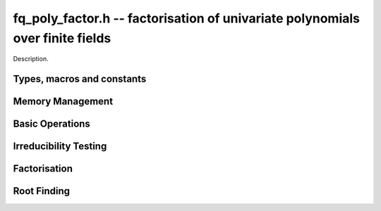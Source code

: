 .. _fq-poly-factor:

**fq_poly_factor.h** -- factorisation of univariate polynomials over finite fields
==================================================================================

Description.

Types, macros and constants
-------------------------------------------------------------------------------

.. type:: fq_poly_factor_struct

.. type:: fq_poly_factor_t

    Description.


Memory Management
--------------------------------------------------------------------------------


.. function:: void fq_poly_factor_init(fq_poly_factor_t fac, const fq_ctx_t ctx)

    Initialises ``fac`` for use. An :type:`fq_poly_factor_t`
    represents a polynomial in factorised form as a product of
    polynomials with associated exponents.

.. function:: void fq_poly_factor_clear(fq_poly_factor_t fac, const fq_ctx_t ctx)

    Frees all memory associated with ``fac``.

.. function:: void fq_poly_factor_realloc(fq_poly_factor_t fac, slong alloc, const fq_ctx_t ctx)

    Reallocates the factor structure to provide space for
    precisely ``alloc`` factors.

.. function:: void fq_poly_factor_fit_length(fq_poly_factor_t fac, slong len, const fq_ctx_t ctx)

    Ensures that the factor structure has space for at least
    ``len`` factors.  This function takes care of the case of
    repeated calls by always at least doubling the number of factors
    the structure can hold.


Basic Operations
--------------------------------------------------------------------------------


.. function:: void fq_poly_factor_set(fq_poly_factor_t res, const fq_poly_factor_t fac, const fq_ctx_t ctx)

    Sets ``res`` to the same factorisation as ``fac``.

.. function:: void fq_poly_factor_print_pretty(const fq_poly_factor_t fac, const fq_ctx_t ctx)

    Pretty-prints the entries of ``fac`` to standard output.

.. function:: void fq_poly_factor_print(const fq_poly_factor_t fac, const fq_ctx_t ctx)

    Prints the entries of ``fac`` to standard output.

.. function:: void fq_poly_factor_insert(fq_poly_factor_t fac, const fq_poly_t poly, slong exp, const fq_ctx_t ctx)

    Inserts the factor ``poly`` with multiplicity ``exp`` into
    the factorisation ``fac``.

    If ``fac`` already contains ``poly``, then ``exp`` simply
    gets added to the exponent of the existing entry.

.. function:: void fq_poly_factor_concat(fq_poly_factor_t res, const fq_poly_factor_t fac, const fq_ctx_t ctx)

    Concatenates two factorisations.

    This is equivalent to calling :func:`fq_poly_factor_insert`
    repeatedly with the individual factors of ``fac``.

    Does not support aliasing between ``res`` and ``fac``.

.. function:: void fq_poly_factor_pow(fq_poly_factor_t fac, slong exp, const fq_ctx_t ctx)

    Raises ``fac`` to the power ``exp``.

.. function:: ulong fq_poly_remove(fq_poly_t f, const fq_poly_t p, const fq_ctx_t ctx)

    Removes the highest possible power of ``p`` from ``f`` and
    returns the exponent.


Irreducibility Testing
--------------------------------------------------------------------------------

.. function:: int fq_poly_is_irreducible(const fq_poly_t f, const fq_ctx_t ctx)

    Returns 1 if the polynomial ``f`` is irreducible, otherwise returns 0.

.. function:: int fq_poly_is_irreducible_ddf(const fq_poly_t f, const fq_ctx_t ctx)

    Returns 1 if the polynomial ``f`` is irreducible, otherwise returns 0.
    Uses fast distinct-degree factorisation.

.. function:: int fq_poly_is_irreducible_ben_or(const fq_poly_t f, const fq_ctx_t ctx)

    Returns 1 if the polynomial ``f`` is irreducible, otherwise returns 0.
    Uses Ben-Or's irreducibility test.

.. function:: int _fq_poly_is_squarefree(const fq_struct * f, slong len, const fq_ctx_t ctx)

    Returns 1 if ``(f, len)`` is squarefree, and 0 otherwise. As a
    special case, the zero polynomial is not considered squarefree.
    There are no restrictions on the length.

.. function:: int fq_poly_is_squarefree(const fq_poly_t f, const fq_ctx_t ctx)

    Returns 1 if ``f`` is squarefree, and 0 otherwise. As a special
    case, the zero polynomial is not considered squarefree.



Factorisation
--------------------------------------------------------------------------------


.. function:: int fq_poly_factor_equal_deg_prob(fq_poly_t factor, flint_rand_t state, const fq_poly_t pol, slong d, const fq_ctx_t ctx)

    Probabilistic equal degree factorisation of ``pol`` into
    irreducible factors of degree ``d``. If it passes, a factor is
    placed in factor and 1 is returned, otherwise 0 is returned and
    the value of factor is undetermined.

    Requires that ``pol`` be monic, non-constant and squarefree.

.. function:: void fq_poly_factor_equal_deg(fq_poly_factor_t factors, const fq_poly_t pol, slong d, const fq_ctx_t ctx)

    Assuming ``pol`` is a product of irreducible factors all of
    degree ``d``, finds all those factors and places them in
    factors.  Requires that ``pol`` be monic, non-constant and
    squarefree.

.. function:: void fq_poly_factor_split_single(fq_poly_t linfactor, const fq_poly_t input, const fq_ctx_t ctx)

    Assuming ``input`` is a product of factors all of degree 1, finds a single
    linear factor of ``input`` and places it in ``linfactor``.
    Requires that ``input`` be monic and non-constant.

.. function:: void fq_poly_factor_distinct_deg(fq_poly_factor_t res, const fq_poly_t poly, slong * const *degs, const fq_ctx_t ctx)

    Factorises a monic non-constant squarefree polynomial ``poly``
    of degree `n` into factors `f[d]` such that for `1 \leq d \leq n`
    `f[d]` is the product of the monic irreducible factors of
    ``poly`` of degree `d`. Factors are stored in ``res``,
    associated powers of irreducible polynomials are stored in
    ``degs`` in the same order as factors.

    Requires that ``degs`` have enough space for irreducible polynomials'
    powers (maximum space required is ``n * sizeof(slong)``).

.. function:: void fq_poly_factor_squarefree(fq_poly_factor_t res, const fq_poly_t f, const fq_ctx_t ctx)

    Sets ``res`` to a squarefree factorization of ``f``.

.. function:: void fq_poly_factor(fq_poly_factor_t res, fq_t lead, const fq_poly_t f, const fq_ctx_t ctx)

    Factorises a non-constant polynomial ``f`` into monic
    irreducible factors choosing the best algorithm for given modulo
    and degree.  The output ``lead`` is set to the leading coefficient of `f`
    upon return. Choice of algorithm is based on heuristic measurements.

.. function:: void fq_poly_factor_cantor_zassenhaus(fq_poly_factor_t res, const fq_poly_t f, const fq_ctx_t ctx)

    Factorises a non-constant polynomial ``f`` into monic
    irreducible factors using the Cantor-Zassenhaus algorithm.

.. function:: void fq_poly_factor_kaltofen_shoup(fq_poly_factor_t res, const fq_poly_t poly, const fq_ctx_t ctx)

    Factorises a non-constant polynomial ``f`` into monic
    irreducible factors using the fast version of Cantor-Zassenhaus
    algorithm proposed by Kaltofen and Shoup (1998). More precisely
    this algorithm uses a “baby step/giant step” strategy for the
    distinct-degree factorization step.

.. function:: void fq_poly_factor_berlekamp(fq_poly_factor_t factors, const fq_poly_t f, const fq_ctx_t ctx)

    Factorises a non-constant polynomial ``f`` into monic
    irreducible factors using the Berlekamp algorithm.

.. function:: void fq_poly_factor_with_berlekamp(fq_poly_factor_t res, fq_t leading_coeff, const fq_poly_t f, const fq_ctx_t)

    Factorises a general polynomial ``f`` into monic irreducible
    factors and sets ``leading_coeff`` to the leading coefficient
    of ``f``, or 0 if ``f`` is the zero polynomial.

    This function first checks for small special cases, deflates
    ``f`` if it is of the form `p(x^m)` for some `m > 1`, then
    performs a square-free factorisation, and finally runs Berlekamp
    factorisation on all the individual square-free factors.

.. function:: void fq_poly_factor_with_cantor_zassenhaus(fq_poly_factor_t res, fq_t leading_coeff, const fq_poly_t f, const fq_ctx_t ctx)

    Factorises a general polynomial ``f`` into monic irreducible
    factors and sets ``leading_coeff`` to the leading coefficient
    of ``f``, or 0 if ``f`` is the zero polynomial.

    This function first checks for small special cases, deflates
    ``f`` if it is of the form `p(x^m)` for some `m > 1`, then
    performs a square-free factorisation, and finally runs
    Cantor-Zassenhaus on all the individual square-free factors.

.. function:: void fq_poly_factor_with_kaltofen_shoup(fq_poly_factor_t res, fq_t leading_coeff, const fq_poly_t f, const fq_ctx_t ctx)

    Factorises a general polynomial ``f`` into monic irreducible
    factors and sets ``leading_coeff`` to the leading coefficient
    of ``f``, or 0 if ``f`` is the zero polynomial.

    This function first checks for small special cases, deflates
    ``f`` if it is of the form `p(x^m)` for some `m > 1`, then
    performs a square-free factorisation, and finally runs
    Kaltofen-Shoup on all the individual square-free factors.

.. function:: void fq_poly_iterated_frobenius_preinv(fq_poly_t *rop, slong n, const fq_poly_t v, const fq_poly_t vinv, const fq_ctx_t ctx)

    Sets ``rop[i]`` to be `x^{q^i}\bmod v` for `0 \le i < n`.

    It is required that ``vinv`` is the inverse of the reverse of
    ``v`` mod ``x^lenv``.

Root Finding
--------------------------------------------------------------------------------

.. function:: void fq_poly_roots(fq_poly_factor_t r, const fq_poly_t f, int with_multiplicity, const fq_ctx_t ctx)

    Fill `r` with factors of the form `x - r_i` where the `r_i` are the distinct roots of a nonzero `f` in `F_q`.
    If `with\_multiplicity` is zero, the exponent `e_i` of the factor `x - r_i` is `1`. Otherwise, it is the largest `e_i` such that `(x-r_i)^e_i` divides `f`.
    This function throws if `f` is zero, but is otherwise always successful.
